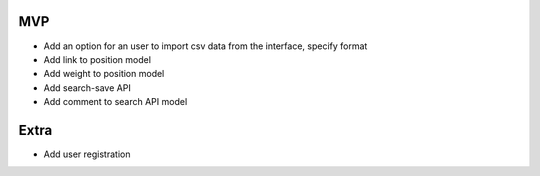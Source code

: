 MVP
---
- Add an option for an user to import csv data from the interface, specify format
- Add link to position model
- Add weight to position model

- Add search-save API
- Add comment to search API model



Extra
-----

- Add user registration
